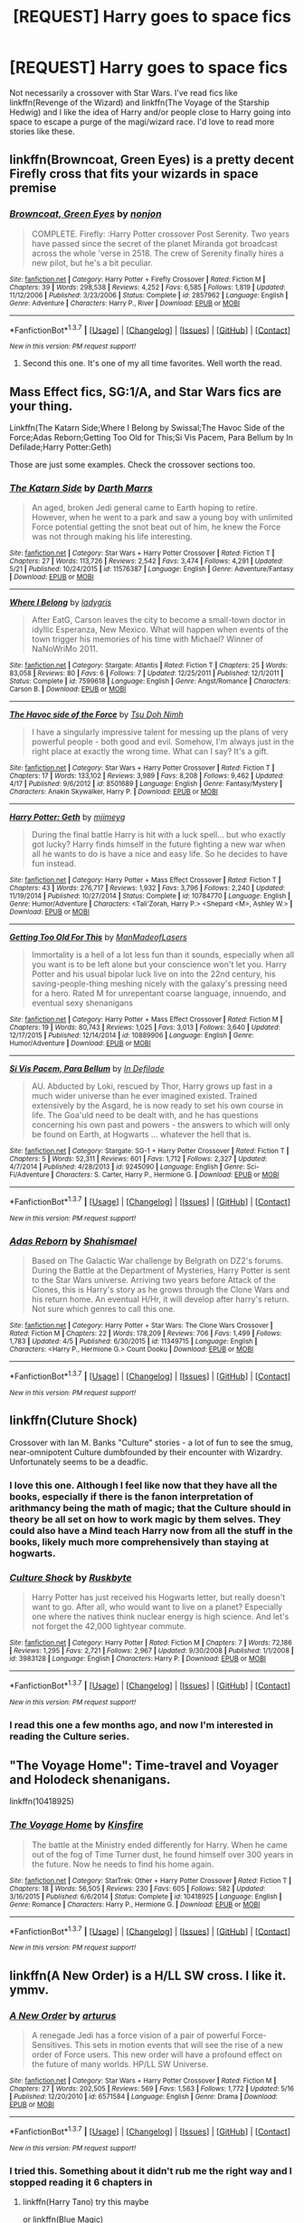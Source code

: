 #+TITLE: [REQUEST] Harry goes to space fics

* [REQUEST] Harry goes to space fics
:PROPERTIES:
:Author: xkiririnx
:Score: 12
:DateUnix: 1464269589.0
:DateShort: 2016-May-26
:FlairText: Request
:END:
Not necessarily a crossover with Star Wars. I've read fics like linkffn(Revenge of the Wizard) and linkffn(The Voyage of the Starship Hedwig) and I like the idea of Harry and/or people close to Harry going into space to escape a purge of the magi/wizard race. I'd love to read more stories like these.


** linkffn(Browncoat, Green Eyes) is a pretty decent Firefly cross that fits your wizards in space premise
:PROPERTIES:
:Author: BUTTS_L0L
:Score: 12
:DateUnix: 1464273011.0
:DateShort: 2016-May-26
:END:

*** [[http://www.fanfiction.net/s/2857962/1/][*/Browncoat, Green Eyes/*]] by [[https://www.fanfiction.net/u/649528/nonjon][/nonjon/]]

#+begin_quote
  COMPLETE. Firefly: :Harry Potter crossover Post Serenity. Two years have passed since the secret of the planet Miranda got broadcast across the whole 'verse in 2518. The crew of Serenity finally hires a new pilot, but he's a bit peculiar.
#+end_quote

^{/Site/: [[http://www.fanfiction.net/][fanfiction.net]] *|* /Category/: Harry Potter + Firefly Crossover *|* /Rated/: Fiction M *|* /Chapters/: 39 *|* /Words/: 298,538 *|* /Reviews/: 4,252 *|* /Favs/: 6,585 *|* /Follows/: 1,819 *|* /Updated/: 11/12/2006 *|* /Published/: 3/23/2006 *|* /Status/: Complete *|* /id/: 2857962 *|* /Language/: English *|* /Genre/: Adventure *|* /Characters/: Harry P., River *|* /Download/: [[http://www.p0ody-files.com/ff_to_ebook/ffn-bot/index.php?id=2857962&source=ff&filetype=epub][EPUB]] or [[http://www.p0ody-files.com/ff_to_ebook/ffn-bot/index.php?id=2857962&source=ff&filetype=mobi][MOBI]]}

--------------

*FanfictionBot*^{1.3.7} *|* [[[https://github.com/tusing/reddit-ffn-bot/wiki/Usage][Usage]]] | [[[https://github.com/tusing/reddit-ffn-bot/wiki/Changelog][Changelog]]] | [[[https://github.com/tusing/reddit-ffn-bot/issues/][Issues]]] | [[[https://github.com/tusing/reddit-ffn-bot/][GitHub]]] | [[[https://www.reddit.com/message/compose?to=tusing][Contact]]]

^{/New in this version: PM request support!/}
:PROPERTIES:
:Author: FanfictionBot
:Score: 5
:DateUnix: 1464273046.0
:DateShort: 2016-May-26
:END:

**** Second this one. It's one of my all time favorites. Well worth the read.
:PROPERTIES:
:Author: ajford
:Score: 2
:DateUnix: 1464355360.0
:DateShort: 2016-May-27
:END:


** Mass Effect fics, SG:1/A, and Star Wars fics are your thing.

Linkffn(The Katarn Side;Where I Belong by Swissal;The Havoc Side of the Force;Adas Reborn;Getting Too Old for This;Si Vis Pacem, Para Bellum by In Defilade;Harry Potter:Geth)

Those are just some examples. Check the crossover sections too.
:PROPERTIES:
:Author: firingmahlazors
:Score: 7
:DateUnix: 1464279149.0
:DateShort: 2016-May-26
:END:

*** [[http://www.fanfiction.net/s/11576387/1/][*/The Katarn Side/*]] by [[https://www.fanfiction.net/u/1229909/Darth-Marrs][/Darth Marrs/]]

#+begin_quote
  An aged, broken Jedi general came to Earth hoping to retire. However, when he went to a park and saw a young boy with unlimited Force potential getting the snot beat out of him, he knew the Force was not through making his life interesting.
#+end_quote

^{/Site/: [[http://www.fanfiction.net/][fanfiction.net]] *|* /Category/: Star Wars + Harry Potter Crossover *|* /Rated/: Fiction T *|* /Chapters/: 27 *|* /Words/: 113,726 *|* /Reviews/: 2,542 *|* /Favs/: 3,474 *|* /Follows/: 4,291 *|* /Updated/: 5/21 *|* /Published/: 10/24/2015 *|* /id/: 11576387 *|* /Language/: English *|* /Genre/: Adventure/Fantasy *|* /Download/: [[http://www.p0ody-files.com/ff_to_ebook/ffn-bot/index.php?id=11576387&source=ff&filetype=epub][EPUB]] or [[http://www.p0ody-files.com/ff_to_ebook/ffn-bot/index.php?id=11576387&source=ff&filetype=mobi][MOBI]]}

--------------

[[http://www.fanfiction.net/s/7599618/1/][*/Where I Belong/*]] by [[https://www.fanfiction.net/u/2400308/ladygris][/ladygris/]]

#+begin_quote
  After EatG, Carson leaves the city to become a small-town doctor in idyllic Esperanza, New Mexico. What will happen when events of the town trigger his memories of his time with Michael? Winner of NaNoWriMo 2011.
#+end_quote

^{/Site/: [[http://www.fanfiction.net/][fanfiction.net]] *|* /Category/: Stargate: Atlantis *|* /Rated/: Fiction T *|* /Chapters/: 25 *|* /Words/: 83,058 *|* /Reviews/: 80 *|* /Favs/: 6 *|* /Follows/: 7 *|* /Updated/: 12/25/2011 *|* /Published/: 12/1/2011 *|* /Status/: Complete *|* /id/: 7599618 *|* /Language/: English *|* /Genre/: Angst/Romance *|* /Characters/: Carson B. *|* /Download/: [[http://www.p0ody-files.com/ff_to_ebook/ffn-bot/index.php?id=7599618&source=ff&filetype=epub][EPUB]] or [[http://www.p0ody-files.com/ff_to_ebook/ffn-bot/index.php?id=7599618&source=ff&filetype=mobi][MOBI]]}

--------------

[[http://www.fanfiction.net/s/8501689/1/][*/The Havoc side of the Force/*]] by [[https://www.fanfiction.net/u/3484707/Tsu-Doh-Nimh][/Tsu Doh Nimh/]]

#+begin_quote
  I have a singularly impressive talent for messing up the plans of very powerful people - both good and evil. Somehow, I'm always just in the right place at exactly the wrong time. What can I say? It's a gift.
#+end_quote

^{/Site/: [[http://www.fanfiction.net/][fanfiction.net]] *|* /Category/: Star Wars + Harry Potter Crossover *|* /Rated/: Fiction T *|* /Chapters/: 17 *|* /Words/: 133,102 *|* /Reviews/: 3,989 *|* /Favs/: 8,208 *|* /Follows/: 9,462 *|* /Updated/: 4/17 *|* /Published/: 9/6/2012 *|* /id/: 8501689 *|* /Language/: English *|* /Genre/: Fantasy/Mystery *|* /Characters/: Anakin Skywalker, Harry P. *|* /Download/: [[http://www.p0ody-files.com/ff_to_ebook/ffn-bot/index.php?id=8501689&source=ff&filetype=epub][EPUB]] or [[http://www.p0ody-files.com/ff_to_ebook/ffn-bot/index.php?id=8501689&source=ff&filetype=mobi][MOBI]]}

--------------

[[http://www.fanfiction.net/s/10784770/1/][*/Harry Potter: Geth/*]] by [[https://www.fanfiction.net/u/1282867/mjimeyg][/mjimeyg/]]

#+begin_quote
  During the final battle Harry is hit with a luck spell... but who exactly got lucky? Harry finds himself in the future fighting a new war when all he wants to do is have a nice and easy life. So he decides to have fun instead.
#+end_quote

^{/Site/: [[http://www.fanfiction.net/][fanfiction.net]] *|* /Category/: Harry Potter + Mass Effect Crossover *|* /Rated/: Fiction T *|* /Chapters/: 43 *|* /Words/: 276,717 *|* /Reviews/: 1,932 *|* /Favs/: 3,796 *|* /Follows/: 2,240 *|* /Updated/: 11/19/2014 *|* /Published/: 10/27/2014 *|* /Status/: Complete *|* /id/: 10784770 *|* /Language/: English *|* /Genre/: Humor/Adventure *|* /Characters/: <Tali'Zorah, Harry P.> <Shepard <M>, Ashley W.> *|* /Download/: [[http://www.p0ody-files.com/ff_to_ebook/ffn-bot/index.php?id=10784770&source=ff&filetype=epub][EPUB]] or [[http://www.p0ody-files.com/ff_to_ebook/ffn-bot/index.php?id=10784770&source=ff&filetype=mobi][MOBI]]}

--------------

[[http://www.fanfiction.net/s/10889906/1/][*/Getting Too Old For This/*]] by [[https://www.fanfiction.net/u/5181372/ManMadeofLasers][/ManMadeofLasers/]]

#+begin_quote
  Immortality is a hell of a lot less fun than it sounds, especially when all you want is to be left alone but your conscience won't let you. Harry Potter and his usual bipolar luck live on into the 22nd century, his saving-people-thing meshing nicely with the galaxy's pressing need for a hero. Rated M for unrepentant coarse language, innuendo, and eventual sexy shenanigans
#+end_quote

^{/Site/: [[http://www.fanfiction.net/][fanfiction.net]] *|* /Category/: Harry Potter + Mass Effect Crossover *|* /Rated/: Fiction M *|* /Chapters/: 19 *|* /Words/: 80,743 *|* /Reviews/: 1,025 *|* /Favs/: 3,013 *|* /Follows/: 3,640 *|* /Updated/: 12/17/2015 *|* /Published/: 12/14/2014 *|* /id/: 10889906 *|* /Language/: English *|* /Genre/: Humor/Adventure *|* /Download/: [[http://www.p0ody-files.com/ff_to_ebook/ffn-bot/index.php?id=10889906&source=ff&filetype=epub][EPUB]] or [[http://www.p0ody-files.com/ff_to_ebook/ffn-bot/index.php?id=10889906&source=ff&filetype=mobi][MOBI]]}

--------------

[[http://www.fanfiction.net/s/9245090/1/][*/Si Vis Pacem, Para Bellum/*]] by [[https://www.fanfiction.net/u/4005092/In-Defilade][/In Defilade/]]

#+begin_quote
  AU. Abducted by Loki, rescued by Thor, Harry grows up fast in a much wider universe than he ever imagined existed. Trained extensively by the Asgard, he is now ready to set his own course in life. The Goa'uld need to be dealt with, and he has questions concerning his own past and powers - the answers to which will only be found on Earth, at Hogwarts ... whatever the hell that is.
#+end_quote

^{/Site/: [[http://www.fanfiction.net/][fanfiction.net]] *|* /Category/: Stargate: SG-1 + Harry Potter Crossover *|* /Rated/: Fiction T *|* /Chapters/: 5 *|* /Words/: 52,311 *|* /Reviews/: 601 *|* /Favs/: 1,712 *|* /Follows/: 2,327 *|* /Updated/: 4/7/2014 *|* /Published/: 4/28/2013 *|* /id/: 9245090 *|* /Language/: English *|* /Genre/: Sci-Fi/Adventure *|* /Characters/: S. Carter, Harry P., Hermione G. *|* /Download/: [[http://www.p0ody-files.com/ff_to_ebook/ffn-bot/index.php?id=9245090&source=ff&filetype=epub][EPUB]] or [[http://www.p0ody-files.com/ff_to_ebook/ffn-bot/index.php?id=9245090&source=ff&filetype=mobi][MOBI]]}

--------------

*FanfictionBot*^{1.3.7} *|* [[[https://github.com/tusing/reddit-ffn-bot/wiki/Usage][Usage]]] | [[[https://github.com/tusing/reddit-ffn-bot/wiki/Changelog][Changelog]]] | [[[https://github.com/tusing/reddit-ffn-bot/issues/][Issues]]] | [[[https://github.com/tusing/reddit-ffn-bot/][GitHub]]] | [[[https://www.reddit.com/message/compose?to=tusing][Contact]]]

^{/New in this version: PM request support!/}
:PROPERTIES:
:Author: FanfictionBot
:Score: 1
:DateUnix: 1464279221.0
:DateShort: 2016-May-26
:END:


*** [[http://www.fanfiction.net/s/11349715/1/][*/Adas Reborn/*]] by [[https://www.fanfiction.net/u/5585574/Shahismael][/Shahismael/]]

#+begin_quote
  Based on The Galactic War challenge by Belgrath on DZ2's forums. During the Battle at the Department of Mysteries, Harry Potter is sent to the Star Wars universe. Arriving two years before Attack of the Clones, this is Harry's story as he grows through the Clone Wars and his return home. An eventual H/Hr, it will develop after harry's return. Not sure which genres to call this one.
#+end_quote

^{/Site/: [[http://www.fanfiction.net/][fanfiction.net]] *|* /Category/: Harry Potter + Star Wars: The Clone Wars Crossover *|* /Rated/: Fiction M *|* /Chapters/: 22 *|* /Words/: 178,209 *|* /Reviews/: 706 *|* /Favs/: 1,499 *|* /Follows/: 1,783 *|* /Updated/: 4/5 *|* /Published/: 6/30/2015 *|* /id/: 11349715 *|* /Language/: English *|* /Characters/: <Harry P., Hermione G.> Count Dooku *|* /Download/: [[http://www.p0ody-files.com/ff_to_ebook/ffn-bot/index.php?id=11349715&source=ff&filetype=epub][EPUB]] or [[http://www.p0ody-files.com/ff_to_ebook/ffn-bot/index.php?id=11349715&source=ff&filetype=mobi][MOBI]]}

--------------

*FanfictionBot*^{1.3.7} *|* [[[https://github.com/tusing/reddit-ffn-bot/wiki/Usage][Usage]]] | [[[https://github.com/tusing/reddit-ffn-bot/wiki/Changelog][Changelog]]] | [[[https://github.com/tusing/reddit-ffn-bot/issues/][Issues]]] | [[[https://github.com/tusing/reddit-ffn-bot/][GitHub]]] | [[[https://www.reddit.com/message/compose?to=tusing][Contact]]]

^{/New in this version: PM request support!/}
:PROPERTIES:
:Author: FanfictionBot
:Score: 1
:DateUnix: 1464279225.0
:DateShort: 2016-May-26
:END:


** linkffn(Cluture Shock)

Crossover with Ian M. Banks "Culture" stories - a lot of fun to see the smug, near-omnipotent Culture dumbfounded by their encounter with Wizardry. Unfortunately seems to be a deadfic.
:PROPERTIES:
:Author: Madeline_Basset
:Score: 5
:DateUnix: 1464299531.0
:DateShort: 2016-May-27
:END:

*** I love this one. Although I feel like now that they have all the books, especially if there is the fanon interpretation of arithmancy being the math of magic; that the Culture should in theory be all set on how to work magic by them selves. They could also have a Mind teach Harry now from all the stuff in the books, likely much more comprehensively than staying at hogwarts.
:PROPERTIES:
:Author: mikefromcanmore
:Score: 3
:DateUnix: 1464335041.0
:DateShort: 2016-May-27
:END:


*** [[http://www.fanfiction.net/s/3983128/1/][*/Culture Shock/*]] by [[https://www.fanfiction.net/u/226550/Ruskbyte][/Ruskbyte/]]

#+begin_quote
  Harry Potter has just received his Hogwarts letter, but really doesn't want to go. After all, who would want to live on a planet? Especially one where the natives think nuclear energy is high science. And let's not forget the 42,000 lightyear commute.
#+end_quote

^{/Site/: [[http://www.fanfiction.net/][fanfiction.net]] *|* /Category/: Harry Potter *|* /Rated/: Fiction M *|* /Chapters/: 7 *|* /Words/: 72,186 *|* /Reviews/: 1,295 *|* /Favs/: 2,721 *|* /Follows/: 2,967 *|* /Updated/: 9/30/2008 *|* /Published/: 1/1/2008 *|* /id/: 3983128 *|* /Language/: English *|* /Characters/: Harry P. *|* /Download/: [[http://www.p0ody-files.com/ff_to_ebook/ffn-bot/index.php?id=3983128&source=ff&filetype=epub][EPUB]] or [[http://www.p0ody-files.com/ff_to_ebook/ffn-bot/index.php?id=3983128&source=ff&filetype=mobi][MOBI]]}

--------------

*FanfictionBot*^{1.3.7} *|* [[[https://github.com/tusing/reddit-ffn-bot/wiki/Usage][Usage]]] | [[[https://github.com/tusing/reddit-ffn-bot/wiki/Changelog][Changelog]]] | [[[https://github.com/tusing/reddit-ffn-bot/issues/][Issues]]] | [[[https://github.com/tusing/reddit-ffn-bot/][GitHub]]] | [[[https://www.reddit.com/message/compose?to=tusing][Contact]]]

^{/New in this version: PM request support!/}
:PROPERTIES:
:Author: FanfictionBot
:Score: 1
:DateUnix: 1464299566.0
:DateShort: 2016-May-27
:END:


*** I read this one a few months ago, and now I'm interested in reading the Culture series.
:PROPERTIES:
:Score: 1
:DateUnix: 1464407772.0
:DateShort: 2016-May-28
:END:


** "The Voyage Home": Time-travel and Voyager and Holodeck shenanigans.

linkffn(10418925)
:PROPERTIES:
:Author: Starfox5
:Score: 3
:DateUnix: 1464279977.0
:DateShort: 2016-May-26
:END:

*** [[http://www.fanfiction.net/s/10418925/1/][*/The Voyage Home/*]] by [[https://www.fanfiction.net/u/541374/Kinsfire][/Kinsfire/]]

#+begin_quote
  The battle at the Ministry ended differently for Harry. When he came out of the fog of Time Turner dust, he found himself over 300 years in the future. Now he needs to find his home again.
#+end_quote

^{/Site/: [[http://www.fanfiction.net/][fanfiction.net]] *|* /Category/: StarTrek: Other + Harry Potter Crossover *|* /Rated/: Fiction T *|* /Chapters/: 18 *|* /Words/: 56,505 *|* /Reviews/: 230 *|* /Favs/: 605 *|* /Follows/: 582 *|* /Updated/: 3/16/2015 *|* /Published/: 6/6/2014 *|* /Status/: Complete *|* /id/: 10418925 *|* /Language/: English *|* /Genre/: Romance *|* /Characters/: Harry P., Hermione G. *|* /Download/: [[http://www.p0ody-files.com/ff_to_ebook/ffn-bot/index.php?id=10418925&source=ff&filetype=epub][EPUB]] or [[http://www.p0ody-files.com/ff_to_ebook/ffn-bot/index.php?id=10418925&source=ff&filetype=mobi][MOBI]]}

--------------

*FanfictionBot*^{1.3.7} *|* [[[https://github.com/tusing/reddit-ffn-bot/wiki/Usage][Usage]]] | [[[https://github.com/tusing/reddit-ffn-bot/wiki/Changelog][Changelog]]] | [[[https://github.com/tusing/reddit-ffn-bot/issues/][Issues]]] | [[[https://github.com/tusing/reddit-ffn-bot/][GitHub]]] | [[[https://www.reddit.com/message/compose?to=tusing][Contact]]]

^{/New in this version: PM request support!/}
:PROPERTIES:
:Author: FanfictionBot
:Score: 1
:DateUnix: 1464280014.0
:DateShort: 2016-May-26
:END:


** linkffn(A New Order) is a H/LL SW cross. I like it. ymmv.
:PROPERTIES:
:Author: sfjoellen
:Score: 3
:DateUnix: 1464294683.0
:DateShort: 2016-May-27
:END:

*** [[http://www.fanfiction.net/s/6571584/1/][*/A New Order/*]] by [[https://www.fanfiction.net/u/2139446/arturus][/arturus/]]

#+begin_quote
  A renegade Jedi has a force vision of a pair of powerful Force-Sensitives. This sets in motion events that will see the rise of a new order of Force users. This new order will have a profound effect on the future of many worlds. HP/LL SW Universe.
#+end_quote

^{/Site/: [[http://www.fanfiction.net/][fanfiction.net]] *|* /Category/: Star Wars + Harry Potter Crossover *|* /Rated/: Fiction M *|* /Chapters/: 27 *|* /Words/: 202,505 *|* /Reviews/: 569 *|* /Favs/: 1,563 *|* /Follows/: 1,772 *|* /Updated/: 5/16 *|* /Published/: 12/20/2010 *|* /id/: 6571584 *|* /Language/: English *|* /Genre/: Drama *|* /Download/: [[http://www.p0ody-files.com/ff_to_ebook/ffn-bot/index.php?id=6571584&source=ff&filetype=epub][EPUB]] or [[http://www.p0ody-files.com/ff_to_ebook/ffn-bot/index.php?id=6571584&source=ff&filetype=mobi][MOBI]]}

--------------

*FanfictionBot*^{1.3.7} *|* [[[https://github.com/tusing/reddit-ffn-bot/wiki/Usage][Usage]]] | [[[https://github.com/tusing/reddit-ffn-bot/wiki/Changelog][Changelog]]] | [[[https://github.com/tusing/reddit-ffn-bot/issues/][Issues]]] | [[[https://github.com/tusing/reddit-ffn-bot/][GitHub]]] | [[[https://www.reddit.com/message/compose?to=tusing][Contact]]]

^{/New in this version: PM request support!/}
:PROPERTIES:
:Author: FanfictionBot
:Score: 1
:DateUnix: 1464294730.0
:DateShort: 2016-May-27
:END:


*** I tried this. Something about it didn't rub me the right way and I stopped reading it 6 chapters in
:PROPERTIES:
:Author: xkiririnx
:Score: 1
:DateUnix: 1464297927.0
:DateShort: 2016-May-27
:END:

**** linkffn(Harry Tano) try this maybe

or linkffn(Blue Magic)
:PROPERTIES:
:Author: sfjoellen
:Score: 2
:DateUnix: 1464313884.0
:DateShort: 2016-May-27
:END:

***** [[http://www.fanfiction.net/s/8643565/1/][*/Blue Magic/*]] by [[https://www.fanfiction.net/u/3327633/Tellur][/Tellur/]]

#+begin_quote
  Ancient prophecies are set into motion when Liara meets Harry during an illegal observation of the recently discovered Humans. A vicious cycle has to be broken in order for the galaxy to advance to the next level. However Harry has some unfinished business on Earth and school to attend first. H/Hr pairing, Sibling relationship between Harry and Liara. First part of two.
#+end_quote

^{/Site/: [[http://www.fanfiction.net/][fanfiction.net]] *|* /Category/: Harry Potter + Mass Effect Crossover *|* /Rated/: Fiction M *|* /Chapters/: 18 *|* /Words/: 219,849 *|* /Reviews/: 1,114 *|* /Favs/: 2,003 *|* /Follows/: 2,527 *|* /Updated/: 3/25/2015 *|* /Published/: 10/26/2012 *|* /id/: 8643565 *|* /Language/: English *|* /Genre/: Adventure/Sci-Fi *|* /Characters/: <Harry P., Hermione G.> Liara T'Soni *|* /Download/: [[http://www.p0ody-files.com/ff_to_ebook/ffn-bot/index.php?id=8643565&source=ff&filetype=epub][EPUB]] or [[http://www.p0ody-files.com/ff_to_ebook/ffn-bot/index.php?id=8643565&source=ff&filetype=mobi][MOBI]]}

--------------

[[http://www.fanfiction.net/s/9264843/1/][*/Harry Tano/*]] by [[https://www.fanfiction.net/u/4011588/TheBeardedOne][/TheBeardedOne/]]

#+begin_quote
  After resigning from the Jedi Order, Ahsoka didn't expect to find herself sent to a new world, especially a world where a young boy needed her help... (Epilogue 1 links to Knave Squadron.)
#+end_quote

^{/Site/: [[http://www.fanfiction.net/][fanfiction.net]] *|* /Category/: Star Wars + Harry Potter Crossover *|* /Rated/: Fiction T *|* /Chapters/: 57 *|* /Words/: 136,800 *|* /Reviews/: 1,792 *|* /Favs/: 2,263 *|* /Follows/: 1,577 *|* /Updated/: 10/19/2013 *|* /Published/: 5/5/2013 *|* /Status/: Complete *|* /id/: 9264843 *|* /Language/: English *|* /Characters/: Ahsoka T., Harry P. *|* /Download/: [[http://www.p0ody-files.com/ff_to_ebook/ffn-bot/index.php?id=9264843&source=ff&filetype=epub][EPUB]] or [[http://www.p0ody-files.com/ff_to_ebook/ffn-bot/index.php?id=9264843&source=ff&filetype=mobi][MOBI]]}

--------------

*FanfictionBot*^{1.3.7} *|* [[[https://github.com/tusing/reddit-ffn-bot/wiki/Usage][Usage]]] | [[[https://github.com/tusing/reddit-ffn-bot/wiki/Changelog][Changelog]]] | [[[https://github.com/tusing/reddit-ffn-bot/issues/][Issues]]] | [[[https://github.com/tusing/reddit-ffn-bot/][GitHub]]] | [[[https://www.reddit.com/message/compose?to=tusing][Contact]]]

^{/New in this version: PM request support!/}
:PROPERTIES:
:Author: FanfictionBot
:Score: 1
:DateUnix: 1464313937.0
:DateShort: 2016-May-27
:END:


** linkffn(11157943)
:PROPERTIES:
:Author: Anukhet
:Score: 3
:DateUnix: 1464299584.0
:DateShort: 2016-May-27
:END:

*** [[http://www.fanfiction.net/s/11157943/1/][*/I Still Haven't Found What I'm Looking For/*]] by [[https://www.fanfiction.net/u/4404355/kathryn518][/kathryn518/]]

#+begin_quote
  Ahsoka Tano left the Jedi Order, walking away after their betrayal. She did not consider the consequences of what her actions might bring, or the danger she might be in. A chance run in with a single irreverent, and possibly crazy, person in a bar changes the course of fate for an entire galaxy.
#+end_quote

^{/Site/: [[http://www.fanfiction.net/][fanfiction.net]] *|* /Category/: Star Wars + Harry Potter Crossover *|* /Rated/: Fiction M *|* /Chapters/: 13 *|* /Words/: 263,419 *|* /Reviews/: 3,117 *|* /Favs/: 7,341 *|* /Follows/: 8,317 *|* /Updated/: 2/8 *|* /Published/: 4/2/2015 *|* /id/: 11157943 *|* /Language/: English *|* /Genre/: Adventure/Romance *|* /Characters/: Aayla S., Ahsoka T., Harry P. *|* /Download/: [[http://www.p0ody-files.com/ff_to_ebook/ffn-bot/index.php?id=11157943&source=ff&filetype=epub][EPUB]] or [[http://www.p0ody-files.com/ff_to_ebook/ffn-bot/index.php?id=11157943&source=ff&filetype=mobi][MOBI]]}

--------------

*FanfictionBot*^{1.3.7} *|* [[[https://github.com/tusing/reddit-ffn-bot/wiki/Usage][Usage]]] | [[[https://github.com/tusing/reddit-ffn-bot/wiki/Changelog][Changelog]]] | [[[https://github.com/tusing/reddit-ffn-bot/issues/][Issues]]] | [[[https://github.com/tusing/reddit-ffn-bot/][GitHub]]] | [[[https://www.reddit.com/message/compose?to=tusing][Contact]]]

^{/New in this version: PM request support!/}
:PROPERTIES:
:Author: FanfictionBot
:Score: 1
:DateUnix: 1464299665.0
:DateShort: 2016-May-27
:END:


** This Battlestar Galactica Crossover is pretty good: *Gods Among Us*, linkffn(7725354)
:PROPERTIES:
:Author: InquisitorCOC
:Score: 3
:DateUnix: 1464319480.0
:DateShort: 2016-May-27
:END:

*** [[http://www.fanfiction.net/s/7725354/1/][*/Gods Among Us/*]] by [[https://www.fanfiction.net/u/2139446/arturus][/arturus/]]

#+begin_quote
  Fate is a funny thing sometimes. Harry Potter and his friends survived their trial by fire and defeated Voldemort. A year has passed and Hermione Granger is apprenticed as a Curse Breaker. When she discovers an ancient tomb she talks Harry into helping with the excavation. Now they are trapped and they'll need a miracle to survive. HP/BSG with a bit of Stargate in the mix.
#+end_quote

^{/Site/: [[http://www.fanfiction.net/][fanfiction.net]] *|* /Category/: Harry Potter + Battlestar Galactica: 2003 Crossover *|* /Rated/: Fiction M *|* /Chapters/: 16 *|* /Words/: 133,852 *|* /Reviews/: 464 *|* /Favs/: 1,062 *|* /Follows/: 1,381 *|* /Updated/: 2/26 *|* /Published/: 1/9/2012 *|* /id/: 7725354 *|* /Language/: English *|* /Genre/: Sci-Fi/Adventure *|* /Characters/: Harry P., Hermione G. *|* /Download/: [[http://www.p0ody-files.com/ff_to_ebook/ffn-bot/index.php?id=7725354&source=ff&filetype=epub][EPUB]] or [[http://www.p0ody-files.com/ff_to_ebook/ffn-bot/index.php?id=7725354&source=ff&filetype=mobi][MOBI]]}

--------------

*FanfictionBot*^{1.3.7} *|* [[[https://github.com/tusing/reddit-ffn-bot/wiki/Usage][Usage]]] | [[[https://github.com/tusing/reddit-ffn-bot/wiki/Changelog][Changelog]]] | [[[https://github.com/tusing/reddit-ffn-bot/issues/][Issues]]] | [[[https://github.com/tusing/reddit-ffn-bot/][GitHub]]] | [[[https://www.reddit.com/message/compose?to=tusing][Contact]]]

^{/New in this version: PM request support!/}
:PROPERTIES:
:Author: FanfictionBot
:Score: 1
:DateUnix: 1464319538.0
:DateShort: 2016-May-27
:END:


** "Blue Magic". Harry gets adopted by Liara's mother.

linkffn(8643565)
:PROPERTIES:
:Author: Starfox5
:Score: 2
:DateUnix: 1464300860.0
:DateShort: 2016-May-27
:END:

*** [[http://www.fanfiction.net/s/8643565/1/][*/Blue Magic/*]] by [[https://www.fanfiction.net/u/3327633/Tellur][/Tellur/]]

#+begin_quote
  Ancient prophecies are set into motion when Liara meets Harry during an illegal observation of the recently discovered Humans. A vicious cycle has to be broken in order for the galaxy to advance to the next level. However Harry has some unfinished business on Earth and school to attend first. H/Hr pairing, Sibling relationship between Harry and Liara. First part of two.
#+end_quote

^{/Site/: [[http://www.fanfiction.net/][fanfiction.net]] *|* /Category/: Harry Potter + Mass Effect Crossover *|* /Rated/: Fiction M *|* /Chapters/: 18 *|* /Words/: 219,849 *|* /Reviews/: 1,114 *|* /Favs/: 2,003 *|* /Follows/: 2,527 *|* /Updated/: 3/25/2015 *|* /Published/: 10/26/2012 *|* /id/: 8643565 *|* /Language/: English *|* /Genre/: Adventure/Sci-Fi *|* /Characters/: <Harry P., Hermione G.> Liara T'Soni *|* /Download/: [[http://www.p0ody-files.com/ff_to_ebook/ffn-bot/index.php?id=8643565&source=ff&filetype=epub][EPUB]] or [[http://www.p0ody-files.com/ff_to_ebook/ffn-bot/index.php?id=8643565&source=ff&filetype=mobi][MOBI]]}

--------------

*FanfictionBot*^{1.3.7} *|* [[[https://github.com/tusing/reddit-ffn-bot/wiki/Usage][Usage]]] | [[[https://github.com/tusing/reddit-ffn-bot/wiki/Changelog][Changelog]]] | [[[https://github.com/tusing/reddit-ffn-bot/issues/][Issues]]] | [[[https://github.com/tusing/reddit-ffn-bot/][GitHub]]] | [[[https://www.reddit.com/message/compose?to=tusing][Contact]]]

^{/New in this version: PM request support!/}
:PROPERTIES:
:Author: FanfictionBot
:Score: 1
:DateUnix: 1464300919.0
:DateShort: 2016-May-27
:END:


** Man my imagination sucks. I read the title and i was like "what part of astronaut Harry Potter would be exciting?"
:PROPERTIES:
:Author: Manicial
:Score: 2
:DateUnix: 1464334870.0
:DateShort: 2016-May-27
:END:


** Thanks for the replies everyone. I'm in a pickle though. I don't know any of these crossover fandoms aside from Star Wars.
:PROPERTIES:
:Author: xkiririnx
:Score: 1
:DateUnix: 1464307801.0
:DateShort: 2016-May-27
:END:

*** Go and binge watch FireFly and the follow-up movie (Serenity). Then Browncoat, Green Eyes is even more fun to read.
:PROPERTIES:
:Author: undyau
:Score: 3
:DateUnix: 1464311881.0
:DateShort: 2016-May-27
:END:


*** [[https://www.fanfiction.net/s/8712160/1/The-Next-Lord-of-Kobol]]

Theres another fic for you by a very good FF author.

I also second watching Firefly then reading Browncoat. The fic is compelete and the series is short. It's on Netflix too.
:PROPERTIES:
:Author: howtopleaseme
:Score: 1
:DateUnix: 1464660751.0
:DateShort: 2016-May-31
:END:


** [[https://www.fanfiction.net/s/10493200/1/Better-than-Sci-fi]]

[[https://www.fanfiction.net/s/10552630/1/Harry-s-Trek]]

[[https://www.fanfiction.net/s/8826600/1/Harry-Potter-Jedi-Mage]]

[[https://www.fanfiction.net/s/7613015/1/You-Can-t-Take-The-Sky-From-Me]]

[[https://www.fanfiction.net/s/5402371/1/The-Forever-Mage]]
:PROPERTIES:
:Author: 944tim
:Score: 1
:DateUnix: 1464309877.0
:DateShort: 2016-May-27
:END:


** [[http://www.fanfiction.net/s/10912355/1/][*/Revenge of the Wizard/*]] by [[https://www.fanfiction.net/u/1229909/Darth-Marrs][/Darth Marrs/]]

#+begin_quote
  A Harry Potter cursed with immortality must not only survive the raping of Earth by monsters far more powerful than any humanity has encountered, but he must rise to save it, and in the process exact one wizard's revenge against the Galactic Empire.
#+end_quote

^{/Site/: [[http://www.fanfiction.net/][fanfiction.net]] *|* /Category/: Star Wars + Harry Potter Crossover *|* /Rated/: Fiction T *|* /Chapters/: 40 *|* /Words/: 172,553 *|* /Reviews/: 3,922 *|* /Favs/: 4,582 *|* /Follows/: 4,492 *|* /Updated/: 10/31/2015 *|* /Published/: 12/23/2014 *|* /Status/: Complete *|* /id/: 10912355 *|* /Language/: English *|* /Genre/: Sci-Fi/Fantasy *|* /Download/: [[http://www.p0ody-files.com/ff_to_ebook/ffn-bot/index.php?id=10912355&source=ff&filetype=epub][EPUB]] or [[http://www.p0ody-files.com/ff_to_ebook/ffn-bot/index.php?id=10912355&source=ff&filetype=mobi][MOBI]]}

--------------

[[http://www.fanfiction.net/s/7135971/1/][*/The Voyage of the Starship Hedwig/*]] by [[https://www.fanfiction.net/u/2409341/Ynyr][/Ynyr/]]

#+begin_quote
  Just before her death Sybill Trelawney makes one last prophecy: to prevent a magical genocide Harry Potter must leave the Earth, and find a new home for his people around a distant star.
#+end_quote

^{/Site/: [[http://www.fanfiction.net/][fanfiction.net]] *|* /Category/: Harry Potter *|* /Rated/: Fiction T *|* /Chapters/: 22 *|* /Words/: 100,184 *|* /Reviews/: 349 *|* /Favs/: 739 *|* /Follows/: 552 *|* /Updated/: 2/5/2012 *|* /Published/: 7/1/2011 *|* /Status/: Complete *|* /id/: 7135971 *|* /Language/: English *|* /Genre/: Sci-Fi *|* /Characters/: Harry P. *|* /Download/: [[http://www.p0ody-files.com/ff_to_ebook/ffn-bot/index.php?id=7135971&source=ff&filetype=epub][EPUB]] or [[http://www.p0ody-files.com/ff_to_ebook/ffn-bot/index.php?id=7135971&source=ff&filetype=mobi][MOBI]]}

--------------

*FanfictionBot*^{1.3.7} *|* [[[https://github.com/tusing/reddit-ffn-bot/wiki/Usage][Usage]]] | [[[https://github.com/tusing/reddit-ffn-bot/wiki/Changelog][Changelog]]] | [[[https://github.com/tusing/reddit-ffn-bot/issues/][Issues]]] | [[[https://github.com/tusing/reddit-ffn-bot/][GitHub]]] | [[[https://www.reddit.com/message/compose?to=tusing][Contact]]]

^{/New in this version: PM request support!/}
:PROPERTIES:
:Author: FanfictionBot
:Score: 1
:DateUnix: 1464269628.0
:DateShort: 2016-May-26
:END:


** There's this really obscure fic called Methods of Rationality that everyone on this sub just loves were Harry goes to space, but only like a piece of him, ok so not a piece of him per say but a fragment of a soul belonging to a mind that he is a mental clone of. 5/7
:PROPERTIES:
:Author: Faeriniel
:Score: -8
:DateUnix: 1464270149.0
:DateShort: 2016-May-26
:END:

*** I think you dropped this "/s"
:PROPERTIES:
:Author: xkiririnx
:Score: 6
:DateUnix: 1464272891.0
:DateShort: 2016-May-26
:END:
